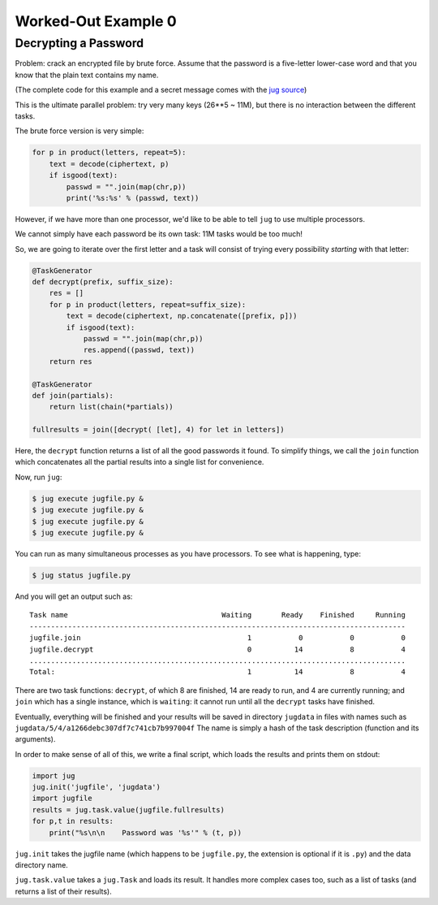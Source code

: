 Worked-Out Example 0
====================
Decrypting a Password
.....................

Problem: crack an encrypted file by brute force. Assume that the password is a
five-letter lower-case word and that you know that the plain text contains my
name.

(The complete code for this example and a secret message comes with the
`jug source <https://github.com/luispedro/jug/tree/master/examples/decrypt>`__)

This is the ultimate parallel problem: try very many keys (26**5 ~ 11M), but
there is no interaction between the different tasks.

The brute force version is very simple:

.. code-block:: python

    for p in product(letters, repeat=5):
        text = decode(ciphertext, p)
        if isgood(text):
            passwd = "".join(map(chr,p))
            print('%s:%s' % (passwd, text))

However, if we have more than one processor, we'd like to be able to tell
``jug`` to use multiple processors.

We cannot simply have each password be its own task: 11M tasks would be too
much!

So, we are going to iterate over the first letter and a task will consist of
trying every possibility *starting* with that letter:

.. code-block:: python

    @TaskGenerator
    def decrypt(prefix, suffix_size):
        res = []
        for p in product(letters, repeat=suffix_size):
            text = decode(ciphertext, np.concatenate([prefix, p]))
            if isgood(text):
                passwd = "".join(map(chr,p))
                res.append((passwd, text))
        return res

    @TaskGenerator
    def join(partials):
        return list(chain(*partials))

    fullresults = join([decrypt( [let], 4) for let in letters])

Here, the ``decrypt`` function returns a list of all the good passwords it
found. To simplify things, we call the ``join`` function which concatenates all
the partial results into a single list for convenience.

Now, run ``jug``:

.. code-block:: bash

    $ jug execute jugfile.py &
    $ jug execute jugfile.py &
    $ jug execute jugfile.py &
    $ jug execute jugfile.py &

You can run as many simultaneous processes as you have processors. To see what
is happening, type:

.. code-block:: bash

    $ jug status jugfile.py

And you will get an output such as::

    Task name                                    Waiting       Ready    Finished     Running
    ----------------------------------------------------------------------------------------
    jugfile.join                                       1           0           0           0
    jugfile.decrypt                                    0          14           8           4
    ........................................................................................
    Total:                                             1          14           8           4


There are two task functions: ``decrypt``, of which 8 are finished, 14 are ready
to run, and 4 are currently running; and ``join`` which has a single instance,
which is ``waiting``: it cannot run until all the ``decrypt`` tasks have
finished.

Eventually, everything will be finished and your results will be saved in
directory ``jugdata`` in files with names such as
``jugdata/5/4/a1266debc307df7c741cb7b997004f`` The name is simply a hash of the
task description (function and its arguments).

In order to make sense of all of this, we write a final script, which loads the
results and prints them on stdout:

.. code-block:: python

    import jug
    jug.init('jugfile', 'jugdata')
    import jugfile
    results = jug.task.value(jugfile.fullresults)
    for p,t in results:
        print("%s\n\n    Password was '%s'" % (t, p))

``jug.init`` takes the jugfile name (which happens to be ``jugfile.py``, the
extension is optional if it is ``.py``) and the data directory name.

``jug.task.value`` takes a ``jug.Task`` and loads its result. It handles more
complex cases too, such as a list of tasks (and returns a list of their
results).

